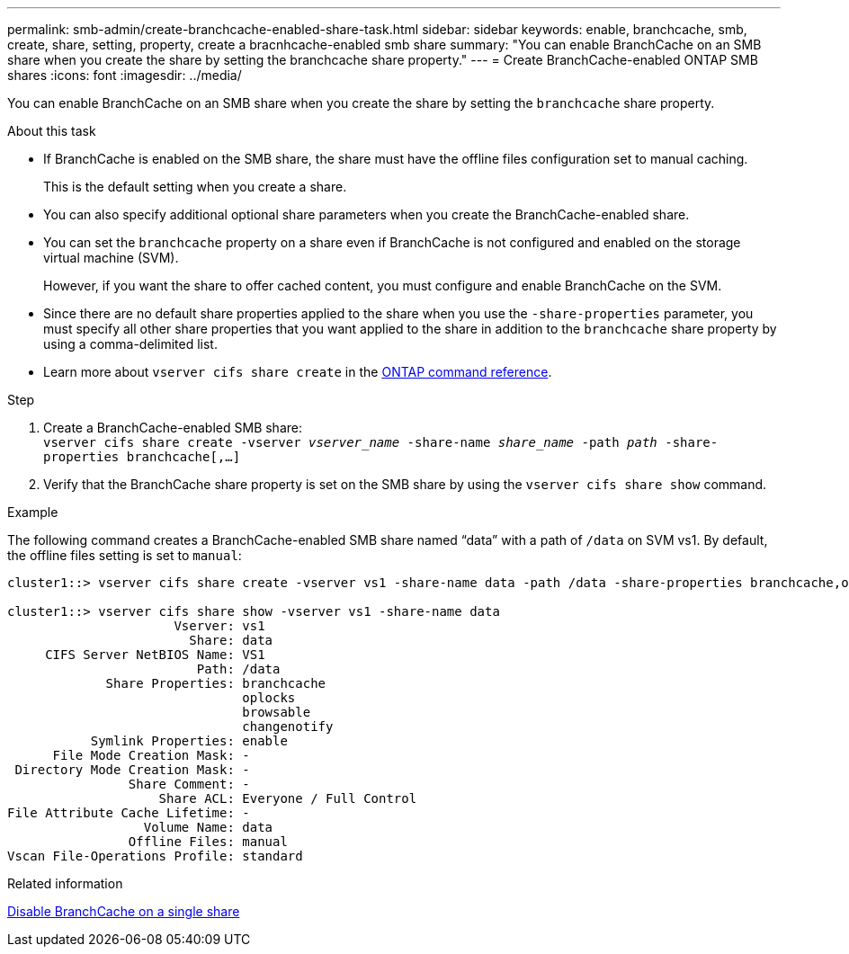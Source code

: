 ---
permalink: smb-admin/create-branchcache-enabled-share-task.html
sidebar: sidebar
keywords: enable, branchcache, smb, create, share, setting, property, create a bracnhcache-enabled smb share
summary: "You can enable BranchCache on an SMB share when you create the share by setting the branchcache share property."
---
= Create BranchCache-enabled ONTAP SMB shares
:icons: font
:imagesdir: ../media/

[.lead]
You can enable BranchCache on an SMB share when you create the share by setting the `branchcache` share property.

.About this task

* If BranchCache is enabled on the SMB share, the share must have the offline files configuration set to manual caching.
+
This is the default setting when you create a share.

* You can also specify additional optional share parameters when you create the BranchCache-enabled share.
* You can set the `branchcache` property on a share even if BranchCache is not configured and enabled on the storage virtual machine (SVM).
+
However, if you want the share to offer cached content, you must configure and enable BranchCache on the SVM.

* Since there are no default share properties applied to the share when you use the `-share-properties` parameter, you must specify all other share properties that you want applied to the share in addition to the `branchcache` share property by using a comma-delimited list.
* Learn more about `vserver cifs share create` in the link:https://docs.netapp.com/us-en/ontap-cli/vserver-cifs-share-create.html[ONTAP command reference^].

.Step

. Create a BranchCache-enabled SMB share: +
`vserver cifs share create -vserver _vserver_name_ -share-name _share_name_ -path _path_ -share-properties branchcache[,...]`
+
. Verify that the BranchCache share property is set on the SMB share by using the `vserver cifs share show` command.

.Example

The following command creates a BranchCache-enabled SMB share named "`data`" with a path of `/data` on SVM vs1. By default, the offline files setting is set to `manual`:

----
cluster1::> vserver cifs share create -vserver vs1 -share-name data -path /data -share-properties branchcache,oplocks,browsable,changenotify

cluster1::> vserver cifs share show -vserver vs1 -share-name data
                      Vserver: vs1
                        Share: data
     CIFS Server NetBIOS Name: VS1
                         Path: /data
             Share Properties: branchcache
                               oplocks
                               browsable
                               changenotify
           Symlink Properties: enable
      File Mode Creation Mask: -
 Directory Mode Creation Mask: -
                Share Comment: -
                    Share ACL: Everyone / Full Control
File Attribute Cache Lifetime: -
                  Volume Name: data
                Offline Files: manual
Vscan File-Operations Profile: standard
----

.Related information

xref:disable-branchcache-single-share-task.adoc[Disable BranchCache on a single share]


// 2025 June 19, ONTAPDOC-2981
// 2025 Jan 16, ONTAPDOC-2569